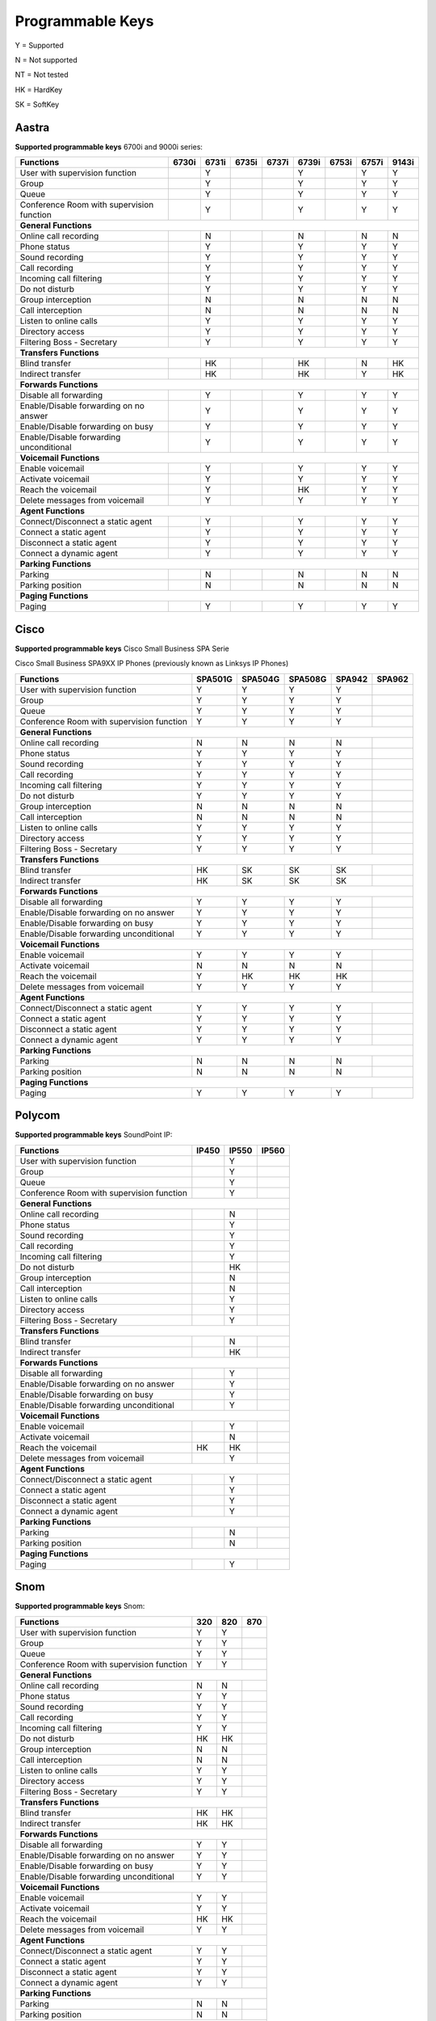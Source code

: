 *****************
Programmable Keys
*****************

Y = Supported

N = Not supported

NT = Not tested

HK = HardKey

SK = SoftKey

Aastra
======

**Supported programmable keys** 6700i and 9000i series:

+-------------------------------------------+-------+-------+-------+-------+-------+-------+-------+-------+
| Functions                                 | 6730i | 6731i | 6735i | 6737i | 6739i | 6753i | 6757i | 9143i |
+===========================================+=======+=======+=======+=======+=======+=======+=======+=======+
| User with supervision function            |       | Y     |       |       | Y     |       | Y     | Y     |
+-------------------------------------------+-------+-------+-------+-------+-------+-------+-------+-------+
| Group                                     |       | Y     |       |       | Y     |       | Y     | Y     |
+-------------------------------------------+-------+-------+-------+-------+-------+-------+-------+-------+
| Queue                                     |       | Y     |       |       | Y     |       | Y     | Y     |
+-------------------------------------------+-------+-------+-------+-------+-------+-------+-------+-------+
| Conference Room with supervision function |       | Y     |       |       | Y     |       | Y     | Y     |
+-------------------------------------------+-------+-------+-------+-------+-------+-------+-------+-------+
| **General Functions**                                                                                     |
+-------------------------------------------+-------+-------+-------+-------+-------+-------+-------+-------+
| Online call recording                     |       | N     |       |       | N     |       | N     | N     |
+-------------------------------------------+-------+-------+-------+-------+-------+-------+-------+-------+
| Phone status                              |       | Y     |       |       | Y     |       | Y     | Y     |
+-------------------------------------------+-------+-------+-------+-------+-------+-------+-------+-------+
| Sound recording                           |       | Y     |       |       | Y     |       | Y     | Y     |
+-------------------------------------------+-------+-------+-------+-------+-------+-------+-------+-------+
| Call recording                            |       | Y     |       |       | Y     |       | Y     | Y     |
+-------------------------------------------+-------+-------+-------+-------+-------+-------+-------+-------+
| Incoming call filtering                   |       | Y     |       |       | Y     |       | Y     | Y     |
+-------------------------------------------+-------+-------+-------+-------+-------+-------+-------+-------+
| Do not disturb                            |       | Y     |       |       | Y     |       | Y     | Y     |
+-------------------------------------------+-------+-------+-------+-------+-------+-------+-------+-------+
| Group interception                        |       | N     |       |       | N     |       | N     | N     |
+-------------------------------------------+-------+-------+-------+-------+-------+-------+-------+-------+
| Call interception                         |       | N     |       |       | N     |       | N     | N     |
+-------------------------------------------+-------+-------+-------+-------+-------+-------+-------+-------+
| Listen to online calls                    |       | Y     |       |       | Y     |       | Y     | Y     |
+-------------------------------------------+-------+-------+-------+-------+-------+-------+-------+-------+
| Directory access                          |       | Y     |       |       | Y     |       | Y     | Y     |
+-------------------------------------------+-------+-------+-------+-------+-------+-------+-------+-------+
| Filtering Boss - Secretary                |       | Y     |       |       | Y     |       | Y     | Y     |
+-------------------------------------------+-------+-------+-------+-------+-------+-------+-------+-------+
| **Transfers Functions**                                                                                   | 
+-------------------------------------------+-------+-------+-------+-------+-------+-------+-------+-------+
| Blind transfer                            |       | HK    |       |       | HK    |       | N     | HK    |
+-------------------------------------------+-------+-------+-------+-------+-------+-------+-------+-------+
| Indirect transfer                         |       | HK    |       |       | HK    |       | Y     | HK    |
+-------------------------------------------+-------+-------+-------+-------+-------+-------+-------+-------+
| **Forwards Functions**                                                                                    |
+-------------------------------------------+-------+-------+-------+-------+-------+-------+-------+-------+
| Disable all forwarding                    |       | Y     |       |       | Y     |       | Y     | Y     |
+-------------------------------------------+-------+-------+-------+-------+-------+-------+-------+-------+
| Enable/Disable forwarding on no answer    |       | Y     |       |       | Y     |       | Y     | Y     |
+-------------------------------------------+-------+-------+-------+-------+-------+-------+-------+-------+
| Enable/Disable forwarding on busy         |       | Y     |       |       | Y     |       | Y     | Y     |
+-------------------------------------------+-------+-------+-------+-------+-------+-------+-------+-------+
| Enable/Disable forwarding unconditional   |       | Y     |       |       | Y     |       | Y     | Y     |
+-------------------------------------------+-------+-------+-------+-------+-------+-------+-------+-------+
| **Voicemail Functions**                                                                                   |
+-------------------------------------------+-------+-------+-------+-------+-------+-------+-------+-------+
| Enable voicemail                          |       | Y     |       |       | Y     |       | Y     | Y     |
+-------------------------------------------+-------+-------+-------+-------+-------+-------+-------+-------+
| Activate voicemail                        |       | Y     |       |       | Y     |       | Y     | Y     |
+-------------------------------------------+-------+-------+-------+-------+-------+-------+-------+-------+
| Reach the voicemail                       |       | Y     |       |       | HK    |       | Y     | Y     |
+-------------------------------------------+-------+-------+-------+-------+-------+-------+-------+-------+
| Delete messages from voicemail            |       | Y     |       |       | Y     |       | Y     | Y     |
+-------------------------------------------+-------+-------+-------+-------+-------+-------+-------+-------+
| **Agent Functions**                                                                                       |
+-------------------------------------------+-------+-------+-------+-------+-------+-------+-------+-------+
| Connect/Disconnect a static agent         |       | Y     |       |       | Y     |       | Y     | Y     |
+-------------------------------------------+-------+-------+-------+-------+-------+-------+-------+-------+
| Connect a static agent                    |       | Y     |       |       | Y     |       | Y     | Y     |
+-------------------------------------------+-------+-------+-------+-------+-------+-------+-------+-------+
| Disconnect a static agent                 |       | Y     |       |       | Y     |       | Y     | Y     |
+-------------------------------------------+-------+-------+-------+-------+-------+-------+-------+-------+
| Connect a dynamic agent                   |       | Y     |       |       | Y     |       | Y     | Y     |
+-------------------------------------------+-------+-------+-------+-------+-------+-------+-------+-------+
| **Parking Functions**                                                                                     |
+-------------------------------------------+-------+-------+-------+-------+-------+-------+-------+-------+
| Parking                                   |       | N     |       |       | N     |       | N     | N     |
+-------------------------------------------+-------+-------+-------+-------+-------+-------+-------+-------+
| Parking position                          |       | N     |       |       | N     |       | N     | N     |
+-------------------------------------------+-------+-------+-------+-------+-------+-------+-------+-------+
| **Paging Functions**                                                                                      |
+-------------------------------------------+-------+-------+-------+-------+-------+-------+-------+-------+
| Paging                                    |       | Y     |       |       | Y     |       | Y     | Y     |
+-------------------------------------------+-------+-------+-------+-------+-------+-------+-------+-------+

Cisco
=====

**Supported programmable keys** Cisco Small Business SPA Serie

Cisco Small Business SPA9XX IP Phones (previously known as Linksys IP Phones)

+-------------------------------------------+---------+---------+---------+--------+--------+
| Functions                                 | SPA501G | SPA504G | SPA508G | SPA942 | SPA962 |
+===========================================+=========+=========+=========+========+========+
| User with supervision function            | Y       | Y       | Y       | Y      |        |
+-------------------------------------------+---------+---------+---------+--------+--------+
| Group                                     | Y       | Y       | Y       | Y      |        |
+-------------------------------------------+---------+---------+---------+--------+--------+
| Queue                                     | Y       | Y       | Y       | Y      |        |
+-------------------------------------------+---------+---------+---------+--------+--------+
| Conference Room with supervision function | Y       | Y       | Y       | Y      |        |
+-------------------------------------------+---------+---------+---------+--------+--------+
| **General Functions**                                                                     |
+-------------------------------------------+---------+---------+---------+--------+--------+
| Online call recording                     | N       | N       | N       | N      |        |
+-------------------------------------------+---------+---------+---------+--------+--------+
| Phone status                              | Y       | Y       | Y       | Y      |        |
+-------------------------------------------+---------+---------+---------+--------+--------+
| Sound recording                           | Y       | Y       | Y       | Y      |        |
+-------------------------------------------+---------+---------+---------+--------+--------+
| Call recording                            | Y       | Y       | Y       | Y      |        |
+-------------------------------------------+---------+---------+---------+--------+--------+
| Incoming call filtering                   | Y       | Y       | Y       | Y      |        |
+-------------------------------------------+---------+---------+---------+--------+--------+
| Do not disturb                            | Y       | Y       | Y       | Y      |        |
+-------------------------------------------+---------+---------+---------+--------+--------+
| Group interception                        | N       | N       | N       | N      |        |
+-------------------------------------------+---------+---------+---------+--------+--------+
| Call interception                         | N       | N       | N       | N      |        |
+-------------------------------------------+---------+---------+---------+--------+--------+
| Listen to online calls                    | Y       | Y       | Y       | Y      |        |
+-------------------------------------------+---------+---------+---------+--------+--------+
| Directory access                          | Y       | Y       | Y       | Y      |        |
+-------------------------------------------+---------+---------+---------+--------+--------+
| Filtering Boss - Secretary                | Y       | Y       | Y       | Y      |        |
+-------------------------------------------+---------+---------+---------+--------+--------+
| **Transfers Functions**                                                                   |
+-------------------------------------------+---------+---------+---------+--------+--------+
| Blind transfer                            | HK      | SK      | SK      | SK     |        |
+-------------------------------------------+---------+---------+---------+--------+--------+
| Indirect transfer                         | HK      | SK      | SK      | SK     |        |
+-------------------------------------------+---------+---------+---------+--------+--------+
| **Forwards Functions**                                                                    |
+-------------------------------------------+---------+---------+---------+--------+--------+
| Disable all forwarding                    | Y       | Y       | Y       | Y      |        |
+-------------------------------------------+---------+---------+---------+--------+--------+
| Enable/Disable forwarding on no answer    | Y       | Y       | Y       | Y      |        |
+-------------------------------------------+---------+---------+---------+--------+--------+
| Enable/Disable forwarding on busy         | Y       | Y       | Y       | Y      |        |
+-------------------------------------------+---------+---------+---------+--------+--------+
| Enable/Disable forwarding unconditional   | Y       | Y       | Y       | Y      |        |
+-------------------------------------------+---------+---------+---------+--------+--------+
| **Voicemail Functions**                                                                   |
+-------------------------------------------+---------+---------+---------+--------+--------+
| Enable voicemail                          | Y       | Y       | Y       | Y      |        |
+-------------------------------------------+---------+---------+---------+--------+--------+
| Activate voicemail                        | N       | N       | N       | N      |        |
+-------------------------------------------+---------+---------+---------+--------+--------+
| Reach the voicemail                       | Y       | HK      | HK      | HK     |        |
+-------------------------------------------+---------+---------+---------+--------+--------+
| Delete messages from voicemail            | Y       | Y       | Y       | Y      |        |
+-------------------------------------------+---------+---------+---------+--------+--------+
| **Agent Functions**                                                                       |
+-------------------------------------------+---------+---------+---------+--------+--------+
| Connect/Disconnect a static agent         | Y       | Y       | Y       | Y      |        |
+-------------------------------------------+---------+---------+---------+--------+--------+
| Connect a static agent                    | Y       | Y       | Y       | Y      |        |
+-------------------------------------------+---------+---------+---------+--------+--------+
| Disconnect a static agent                 | Y       | Y       | Y       | Y      |        |
+-------------------------------------------+---------+---------+---------+--------+--------+
| Connect a dynamic agent                   | Y       | Y       | Y       | Y      |        |
+-------------------------------------------+---------+---------+---------+--------+--------+
| **Parking Functions**                                                                     |
+-------------------------------------------+---------+---------+---------+--------+--------+
| Parking                                   | N       | N       | N       | N      |        |
+-------------------------------------------+---------+---------+---------+--------+--------+
| Parking position                          | N       | N       | N       | N      |        |
+-------------------------------------------+---------+---------+---------+--------+--------+
| **Paging Functions**                                                                      |
+-------------------------------------------+---------+---------+---------+--------+--------+
| Paging                                    | Y       | Y       | Y       | Y      |        |
+-------------------------------------------+---------+---------+---------+--------+--------+

Polycom
=======

**Supported programmable keys** SoundPoint IP:

+-------------------------------------------+-------+-------+-------+
| Functions                                 | IP450 | IP550 | IP560 |
+===========================================+=======+=======+=======+
| User with supervision function            |       | Y     |       |
+-------------------------------------------+-------+-------+-------+
| Group                                     |       | Y     |       |
+-------------------------------------------+-------+-------+-------+
| Queue                                     |       | Y     |       |
+-------------------------------------------+-------+-------+-------+
| Conference Room with supervision function |       | Y     |       |
+-------------------------------------------+-------+-------+-------+
| **General Functions**                                             |
+-------------------------------------------+-------+-------+-------+
| Online call recording                     |       | N     |       |
+-------------------------------------------+-------+-------+-------+
| Phone status                              |       | Y     |       |
+-------------------------------------------+-------+-------+-------+
| Sound recording                           |       | Y     |       |
+-------------------------------------------+-------+-------+-------+
| Call recording                            |       | Y     |       |
+-------------------------------------------+-------+-------+-------+
| Incoming call filtering                   |       | Y     |       |
+-------------------------------------------+-------+-------+-------+
| Do not disturb                            |       | HK    |       |
+-------------------------------------------+-------+-------+-------+
| Group interception                        |       | N     |       |
+-------------------------------------------+-------+-------+-------+
| Call interception                         |       | N     |       |
+-------------------------------------------+-------+-------+-------+
| Listen to online calls                    |       | Y     |       |
+-------------------------------------------+-------+-------+-------+
| Directory access                          |       | Y     |       |
+-------------------------------------------+-------+-------+-------+
| Filtering Boss - Secretary                |       | Y     |       |
+-------------------------------------------+-------+-------+-------+
| **Transfers Functions**                                           |
+-------------------------------------------+-------+-------+-------+
| Blind transfer                            |       | N     |       |
+-------------------------------------------+-------+-------+-------+
| Indirect transfer                         |       | HK    |       |
+-------------------------------------------+-------+-------+-------+
| **Forwards Functions**                                            |
+-------------------------------------------+-------+-------+-------+
| Disable all forwarding                    |       | Y     |       |
+-------------------------------------------+-------+-------+-------+
| Enable/Disable forwarding on no answer    |       | Y     |       |
+-------------------------------------------+-------+-------+-------+
| Enable/Disable forwarding on busy         |       | Y     |       |
+-------------------------------------------+-------+-------+-------+
| Enable/Disable forwarding unconditional   |       | Y     |       |
+-------------------------------------------+-------+-------+-------+
| **Voicemail Functions**                                           |
+-------------------------------------------+-------+-------+-------+
| Enable voicemail                          |       | Y     |       |
+-------------------------------------------+-------+-------+-------+
| Activate voicemail                        |       | N     |       |
+-------------------------------------------+-------+-------+-------+
| Reach the voicemail                       | HK    | HK    |       |
+-------------------------------------------+-------+-------+-------+
| Delete messages from voicemail            |       | Y     |       |
+-------------------------------------------+-------+-------+-------+
| **Agent Functions**                                               |
+-------------------------------------------+-------+-------+-------+
| Connect/Disconnect a static agent         |       | Y     |       |
+-------------------------------------------+-------+-------+-------+
| Connect a static agent                    |       | Y     |       |
+-------------------------------------------+-------+-------+-------+
| Disconnect a static agent                 |       | Y     |       |
+-------------------------------------------+-------+-------+-------+
| Connect a dynamic agent                   |       | Y     |       |
+-------------------------------------------+-------+-------+-------+
| **Parking Functions**                                             |
+-------------------------------------------+-------+-------+-------+
| Parking                                   |       | N     |       |
+-------------------------------------------+-------+-------+-------+
| Parking position                          |       | N     |       |
+-------------------------------------------+-------+-------+-------+
| **Paging Functions**                                              |
+-------------------------------------------+-------+-------+-------+
| Paging                                    |       | Y     |       |
+-------------------------------------------+-------+-------+-------+

Snom
====

**Supported programmable keys** Snom:

+-------------------------------------------+-------+-------+-------+
| Functions                                 |  320  |  820  |  870  |
+===========================================+=======+=======+=======+
| User with supervision function            | Y     | Y     |       |
+-------------------------------------------+-------+-------+-------+
| Group                                     | Y     | Y     |       |
+-------------------------------------------+-------+-------+-------+
| Queue                                     | Y     | Y     |       |
+-------------------------------------------+-------+-------+-------+
| Conference Room with supervision function | Y     | Y     |       |
+-------------------------------------------+-------+-------+-------+
| **General Functions**                                             |
+-------------------------------------------+-------+-------+-------+
| Online call recording                     | N     | N     |       |
+-------------------------------------------+-------+-------+-------+
| Phone status                              | Y     | Y     |       |
+-------------------------------------------+-------+-------+-------+
| Sound recording                           | Y     | Y     |       |
+-------------------------------------------+-------+-------+-------+
| Call recording                            | Y     | Y     |       |
+-------------------------------------------+-------+-------+-------+
| Incoming call filtering                   | Y     | Y     |       |
+-------------------------------------------+-------+-------+-------+
| Do not disturb                            | HK    | HK    |       |
+-------------------------------------------+-------+-------+-------+
| Group interception                        | N     | N     |       |
+-------------------------------------------+-------+-------+-------+
| Call interception                         | N     | N     |       |
+-------------------------------------------+-------+-------+-------+
| Listen to online calls                    | Y     | Y     |       |
+-------------------------------------------+-------+-------+-------+
| Directory access                          | Y     | Y     |       |
+-------------------------------------------+-------+-------+-------+
| Filtering Boss - Secretary                | Y     | Y     |       |
+-------------------------------------------+-------+-------+-------+
| **Transfers Functions**                                           |
+-------------------------------------------+-------+-------+-------+
| Blind transfer                            | HK    | HK    |       |
+-------------------------------------------+-------+-------+-------+
| Indirect transfer                         | HK    | HK    |       |
+-------------------------------------------+-------+-------+-------+
| **Forwards Functions**                                            |
+-------------------------------------------+-------+-------+-------+
| Disable all forwarding                    | Y     | Y     |       |
+-------------------------------------------+-------+-------+-------+
| Enable/Disable forwarding on no answer    | Y     | Y     |       |
+-------------------------------------------+-------+-------+-------+
| Enable/Disable forwarding on busy         | Y     | Y     |       |
+-------------------------------------------+-------+-------+-------+
| Enable/Disable forwarding unconditional   | Y     | Y     |       |
+-------------------------------------------+-------+-------+-------+
| **Voicemail Functions**                                           |
+-------------------------------------------+-------+-------+-------+
| Enable voicemail                          | Y     | Y     |       |
+-------------------------------------------+-------+-------+-------+
| Activate voicemail                        | Y     | Y     |       |
+-------------------------------------------+-------+-------+-------+
| Reach the voicemail                       | HK    | HK    |       |
+-------------------------------------------+-------+-------+-------+
| Delete messages from voicemail            | Y     | Y     |       |
+-------------------------------------------+-------+-------+-------+
| **Agent Functions**                                               |
+-------------------------------------------+-------+-------+-------+
| Connect/Disconnect a static agent         | Y     | Y     |       |
+-------------------------------------------+-------+-------+-------+
| Connect a static agent                    | Y     | Y     |       |
+-------------------------------------------+-------+-------+-------+
| Disconnect a static agent                 | Y     | Y     |       |
+-------------------------------------------+-------+-------+-------+
| Connect a dynamic agent                   | Y     | Y     |       |
+-------------------------------------------+-------+-------+-------+
| **Parking Functions**                                             |
+-------------------------------------------+-------+-------+-------+
| Parking                                   | N     | N     |       |
+-------------------------------------------+-------+-------+-------+
| Parking position                          | N     | N     |       |
+-------------------------------------------+-------+-------+-------+
| **Paging Functions**                                              |
+-------------------------------------------+-------+-------+-------+
| Paging                                    | Y     | Y     |       |
+-------------------------------------------+-------+-------+-------+
